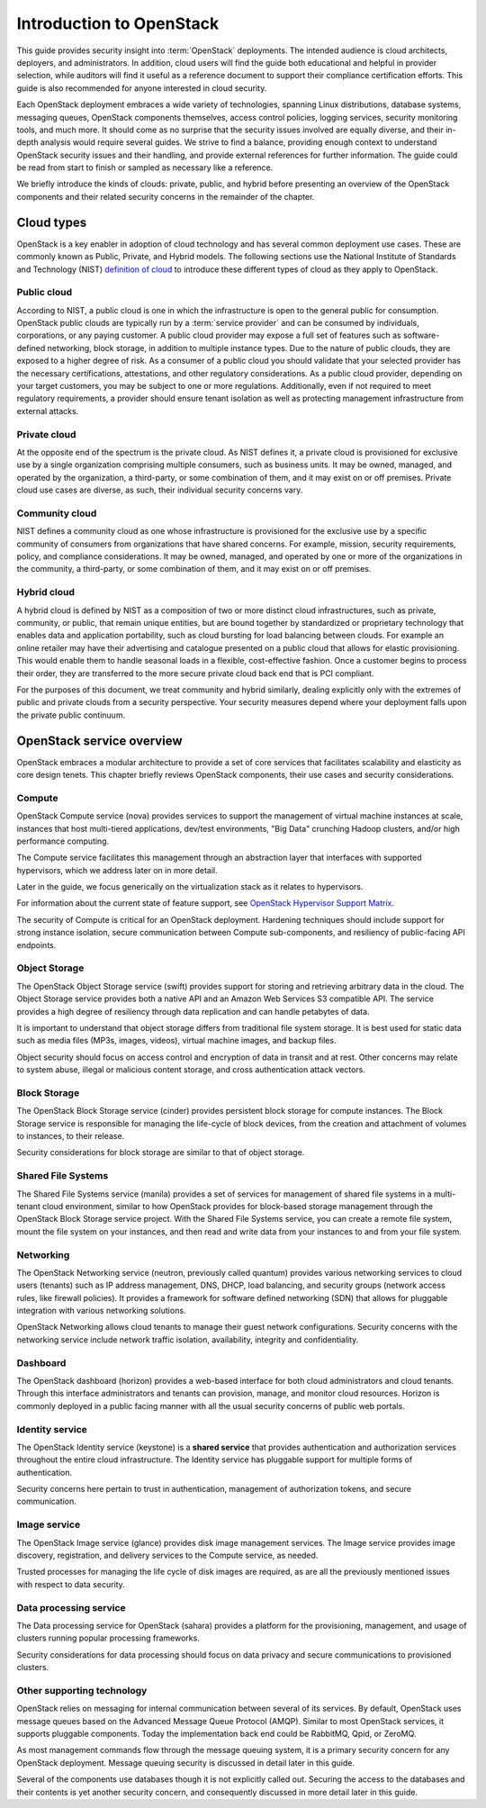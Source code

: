 =========================
Introduction to OpenStack
=========================

This guide provides security insight into :term:`OpenStack` deployments. The
intended audience is cloud architects, deployers, and administrators. In
addition, cloud users will find the guide both educational and helpful in
provider selection, while auditors will find it useful as a reference document
to support their compliance certification efforts. This guide is also
recommended for anyone interested in cloud security.

Each OpenStack deployment embraces a wide variety of technologies, spanning
Linux distributions, database systems, messaging queues, OpenStack components
themselves, access control policies, logging services, security monitoring
tools, and much more. It should come as no surprise that the security issues
involved are equally diverse, and their in-depth analysis would require several
guides. We strive to find a balance, providing enough context to understand
OpenStack security issues and their handling, and provide external references
for further information. The guide could be read from start to finish or
sampled as necessary like a reference.

We briefly introduce the kinds of clouds: private, public, and hybrid before
presenting an overview of the OpenStack components and their related security
concerns in the remainder of the chapter.

Cloud types
~~~~~~~~~~~

OpenStack is a key enabler in adoption of cloud technology and has several
common deployment use cases. These are commonly known as Public, Private, and
Hybrid models. The following sections use the National Institute of Standards
and Technology (NIST) `definition of cloud
<http://csrc.nist.gov/publications/nistpubs/800-145/SP800-145.pdf>`__ to
introduce these different types of cloud as they apply to OpenStack.

Public cloud
------------

According to NIST, a public cloud is one in which the infrastructure is open to
the general public for consumption. OpenStack public clouds are typically run
by a :term:`service provider` and can be consumed by individuals, corporations,
or any paying customer. A public cloud provider may expose a full set of
features such as software-defined networking, block storage, in addition to
multiple instance types. Due to the nature of public clouds, they are exposed
to a higher degree of risk. As a consumer of a public cloud you should validate
that your selected provider has the necessary certifications, attestations, and
other regulatory considerations. As a public cloud provider, depending on your
target customers, you may be subject to one or more regulations.  Additionally,
even if not required to meet regulatory requirements, a provider should ensure
tenant isolation as well as protecting management infrastructure from external
attacks.

Private cloud
-------------

At the opposite end of the spectrum is the private cloud. As NIST defines it, a
private cloud is provisioned for exclusive use by a single organization
comprising multiple consumers, such as business units. It may be owned,
managed, and operated by the organization, a third-party, or some combination
of them, and it may exist on or off premises.  Private cloud use cases are
diverse, as such, their individual security concerns vary.

Community cloud
---------------

NIST defines a community cloud as one whose infrastructure is provisioned for
the exclusive use by a specific community of consumers from organizations that
have shared concerns. For example, mission, security requirements, policy, and
compliance considerations. It may be owned, managed, and operated by one or
more of the organizations in the community, a third-party, or some combination
of them, and it may exist on or off premises.

Hybrid cloud
------------

A hybrid cloud is defined by NIST as a composition of two or more distinct
cloud infrastructures, such as private, community, or public, that remain
unique entities, but are bound together by standardized or proprietary
technology that enables data and application portability, such as cloud
bursting for load balancing between clouds. For example an online retailer may
have their advertising and catalogue presented on a public cloud that allows
for elastic provisioning. This would enable them to handle seasonal loads in a
flexible, cost-effective fashion.  Once a customer begins to process their
order, they are transferred to the more secure private cloud back end that is
PCI compliant.

For the purposes of this document, we treat community and hybrid similarly,
dealing explicitly only with the extremes of public and private clouds from a
security perspective. Your security measures depend where your deployment falls
upon the private public continuum.

OpenStack service overview
~~~~~~~~~~~~~~~~~~~~~~~~~~

OpenStack embraces a modular architecture to provide a set of core services
that facilitates scalability and elasticity as core design tenets. This chapter
briefly reviews OpenStack components, their use cases and security
considerations.

.. image:: ../figures/marketecture-diagram.png

Compute
-------

OpenStack Compute service (nova) provides services to support the management of
virtual machine instances at scale, instances that host multi-tiered
applications, dev/test environments, "Big Data" crunching Hadoop clusters,
and/or high performance computing.

The Compute service facilitates this management through an abstraction layer
that interfaces with supported hypervisors, which we address later on in more
detail.

Later in the guide, we focus generically on the virtualization stack as it
relates to hypervisors.

For information about the current state of feature support, see `OpenStack
Hypervisor Support Matrix
<https://wiki.openstack.org/wiki/HypervisorSupportMatrix>`__.

The security of Compute is critical for an OpenStack deployment.  Hardening
techniques should include support for strong instance isolation, secure
communication between Compute sub-components, and resiliency of public-facing
API endpoints.

Object Storage
--------------

The OpenStack Object Storage service (swift) provides support for storing and
retrieving arbitrary data in the cloud. The Object Storage service provides
both a native API and an Amazon Web Services S3 compatible API. The service
provides a high degree of resiliency through data replication and can handle
petabytes of data.

It is important to understand that object storage differs from traditional file
system storage. It is best used for static data such as media files (MP3s,
images, videos), virtual machine images, and backup files.

Object security should focus on access control and encryption of data in
transit and at rest. Other concerns may relate to system abuse, illegal or
malicious content storage, and cross authentication attack vectors.

Block Storage
-------------

The OpenStack Block Storage service (cinder) provides persistent block storage
for compute instances. The Block Storage service is responsible for managing
the life-cycle of block devices, from the creation and attachment of volumes to
instances, to their release.

Security considerations for block storage are similar to that of object
storage.

Shared File Systems
-------------------

The Shared File Systems service (manila) provides a set of services for
management of shared file systems in a multi-tenant cloud environment, similar
to how OpenStack provides for block-based storage management through the
OpenStack Block Storage service project. With the Shared File Systems service,
you can create a remote file system, mount the file system on your instances,
and then read and write data from your instances to and from your file system.

Networking
----------

The OpenStack Networking service (neutron, previously called quantum) provides
various networking services to cloud users (tenants) such as IP address
management, DNS, DHCP, load balancing, and security groups (network access
rules, like firewall policies). It provides a framework for software defined
networking (SDN) that allows for pluggable integration with various networking
solutions.

OpenStack Networking allows cloud tenants to manage their guest network
configurations. Security concerns with the networking service include network
traffic isolation, availability, integrity and confidentiality.

Dashboard
---------

The OpenStack dashboard (horizon) provides a web-based interface for both cloud
administrators and cloud tenants. Through this interface administrators and
tenants can provision, manage, and monitor cloud resources. Horizon is commonly
deployed in a public facing manner with all the usual security concerns of
public web portals.

Identity service
----------------

The OpenStack Identity service (keystone) is a **shared service** that provides
authentication and authorization services throughout the entire cloud
infrastructure. The Identity service has pluggable support for multiple forms
of authentication.

Security concerns here pertain to trust in authentication, management of
authorization tokens, and secure communication.

Image service
-------------

The OpenStack Image service (glance) provides disk image management services.
The Image service provides image discovery, registration, and delivery services
to the Compute service, as needed.

Trusted processes for managing the life cycle of disk images are required, as
are all the previously mentioned issues with respect to data security.

Data processing service
-----------------------

The Data processing service for OpenStack (sahara) provides a platform for the
provisioning, management, and usage of clusters running popular processing
frameworks.

Security considerations for data processing should focus on data privacy and
secure communications to provisioned clusters.

Other supporting technology
---------------------------

OpenStack relies on messaging for internal communication between several of its
services. By default, OpenStack uses message queues based on the Advanced
Message Queue Protocol (AMQP). Similar to most OpenStack services, it supports
pluggable components. Today the implementation back end could be RabbitMQ,
Qpid, or ZeroMQ.

As most management commands flow through the message queuing system, it is a
primary security concern for any OpenStack deployment. Message queuing security
is discussed in detail later in this guide.

Several of the components use databases though it is not explicitly called out.
Securing the access to the databases and their contents is yet another security
concern, and consequently discussed in more detail later in this guide.
